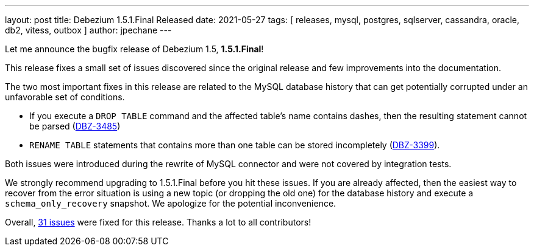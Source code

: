 ---
layout: post
title:  Debezium 1.5.1.Final Released
date:   2021-05-27
tags: [ releases, mysql, postgres, sqlserver, cassandra, oracle, db2, vitess, outbox ]
author: jpechane
---

Let me announce the bugfix release of Debezium 1.5, *1.5.1.Final*!

This release fixes a small set of issues discovered since the original release and few improvements into the documentation.

+++<!-- more -->+++

The two most important fixes in this release are related to the MySQL database history that can get potentially corrupted under an unfavorable set of conditions.

* If you execute a `DROP TABLE` command and the affected table's name contains dashes, then the resulting statement cannot be parsed (https://issues.redhat.com/browse/DBZ-3485[DBZ-3485])
* `RENAME TABLE` statements that contains more than one table can be stored incompletely (https://issues.redhat.com/browse/DBZ-3399[DBZ-3399]).

Both issues were introduced during the rewrite of MySQL connector and were not covered by integration tests.

We strongly recommend upgrading to 1.5.1.Final before you hit these issues.
If you are already affected, then the easiest way to recover from the error situation is using a new topic (or dropping the old one) for the database history and execute a `schema_only_recovery` snapshot.
We apologize for the potential inconvenience.

Overall, https://issues.redhat.com/browse/DBZ-3549?jql=project%20%3D%20DBZ%20AND%20fixVersion%20%3D%201.5.1.Final[31 issues] were fixed for this release.
Thanks a lot to all contributors!
